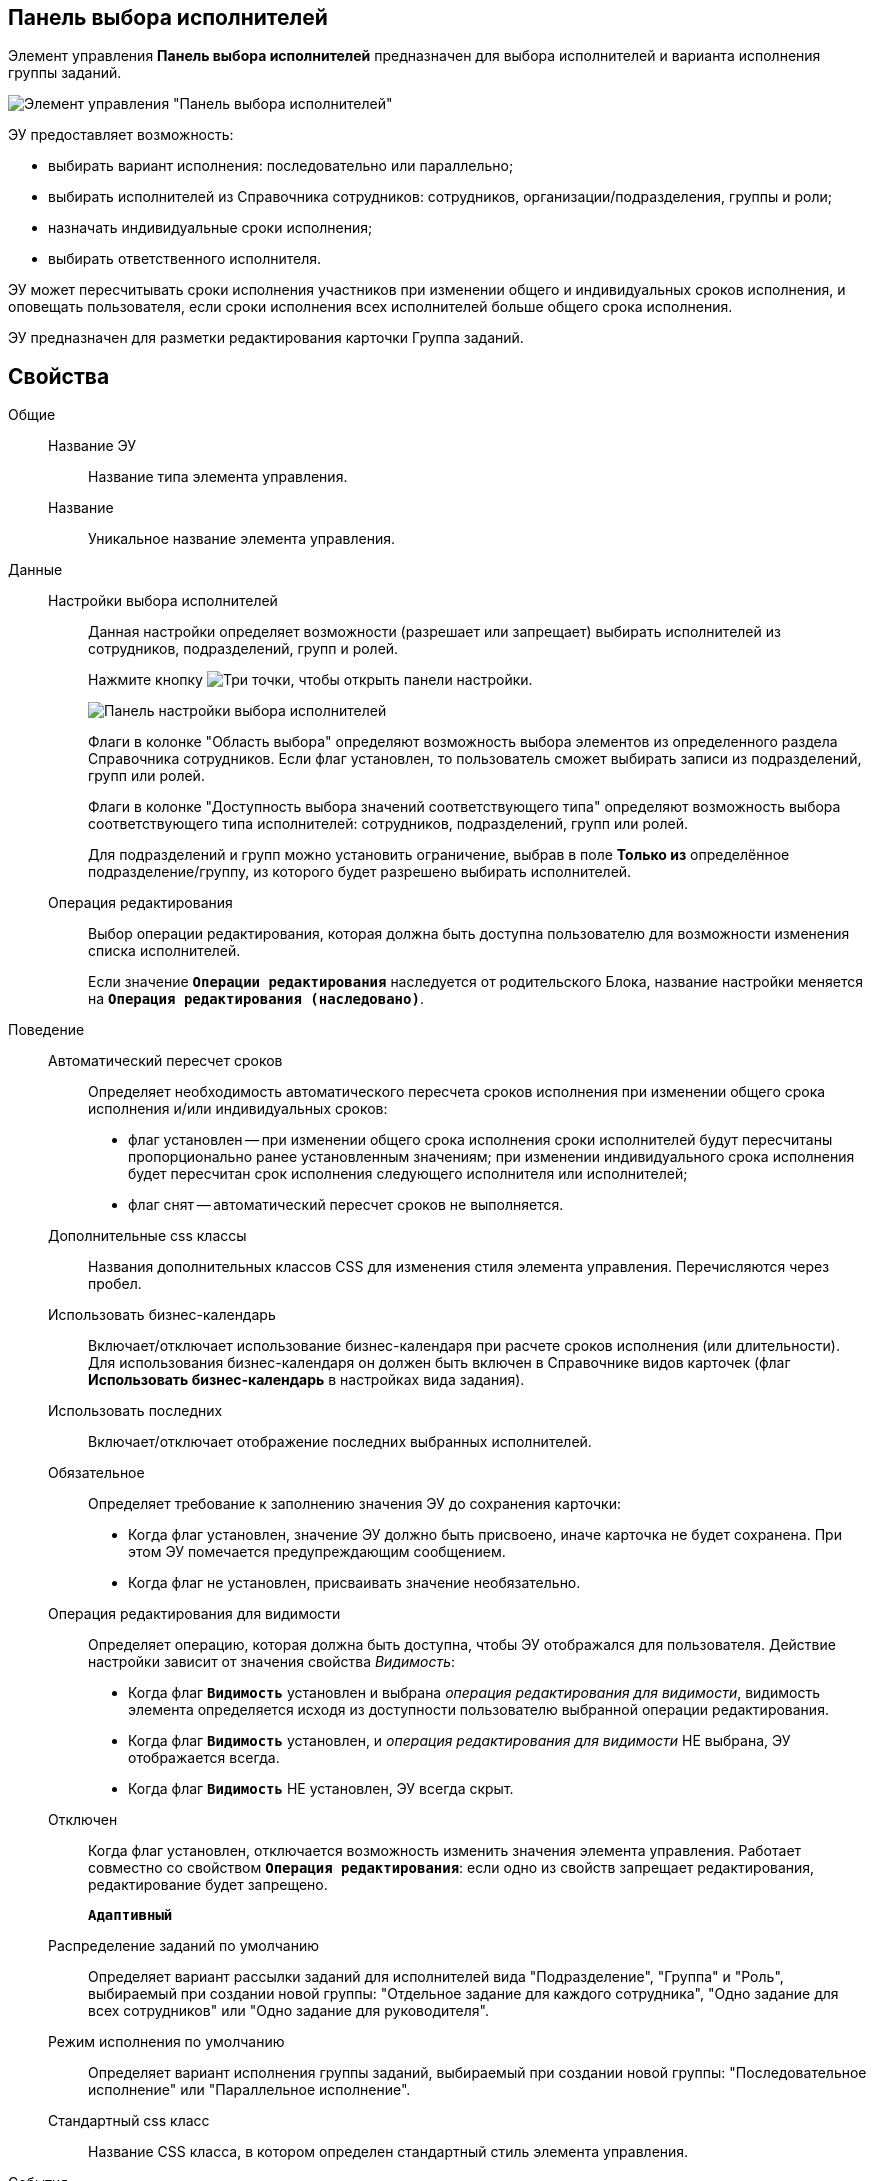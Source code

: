 
== Панель выбора исполнителей

Элемент управления *Панель выбора исполнителей* предназначен для выбора исполнителей и варианта исполнения группы заданий.

image::groupTaskCardPerformersPanel.png[Элемент управления "Панель выбора исполнителей"]

ЭУ предоставляет возможность:

* выбирать вариант исполнения: последовательно или параллельно;
* выбирать исполнителей из Справочника сотрудников: сотрудников, организации/подразделения, группы и роли;
* назначать индивидуальные сроки исполнения;
* выбирать ответственного исполнителя.

ЭУ может пересчитывать сроки исполнения участников при изменении общего и индивидуальных сроков исполнения, и оповещать пользователя, если сроки исполнения всех исполнителей больше общего срока исполнения.

ЭУ предназначен для разметки редактирования карточки Группа заданий.

== Свойства

Общие::
Название ЭУ:::
Название типа элемента управления.
Название:::
Уникальное название элемента управления.

Данные::
Настройки выбора исполнителей:::
Данная настройки определяет возможности (разрешает или запрещает) выбирать исполнителей из сотрудников, подразделений, групп и ролей.
+
Нажмите кнопку image:buttons/bt_dots.png[Три точки], чтобы открыть панели настройки.
+
image::taskGroupPerformersConfig.png[Панель настройки выбора исполнителей]
+
Флаги в колонке "Область выбора" определяют возможность выбора элементов из определенного раздела Справочника сотрудников. Если флаг установлен, то пользователь сможет выбирать записи из подразделений, групп или ролей.
+
Флаги в колонке "Доступность выбора значений соответствующего типа" определяют возможность выбора соответствующего типа исполнителей: сотрудников, подразделений, групп или ролей.
+
Для подразделений и групп можно установить ограничение, выбрав в поле *Только из* определённое подразделение/группу, из которого будет разрешено выбирать исполнителей.
Операция редактирования:::
Выбор операции редактирования, которая должна быть доступна пользователю для возможности изменения списка исполнителей.
+
Если значение `*Операции редактирования*` наследуется от родительского Блока, название настройки меняется на `*Операция редактирования (наследовано)*`.

Поведение::
Автоматический пересчет сроков:::
Определяет необходимость автоматического пересчета сроков исполнения при изменении общего срока исполнения и/или индивидуальных сроков:
+
* флаг установлен -- при изменении общего срока исполнения сроки исполнителей будут пересчитаны пропорционально ранее установленным значениям; при изменении индивидуального срока исполнения будет пересчитан срок исполнения следующего исполнителя или исполнителей;
* флаг снят -- автоматический пересчет сроков не выполняется.
Дополнительные css классы:::
Названия дополнительных классов CSS для изменения стиля элемента управления. Перечисляются через пробел.
Использовать бизнес-календарь:::
Включает/отключает использование бизнес-календаря при расчете сроков исполнения (или длительности). Для использования бизнес-календаря он должен быть включен в Справочнике видов карточек (флаг *Использовать бизнес-календарь* в настройках вида задания).
Использовать последних:::
Включает/отключает отображение последних выбранных исполнителей.
Обязательное:::
Определяет требование к заполнению значения ЭУ до сохранения карточки:
* Когда флаг установлен, значение ЭУ должно быть присвоено, иначе карточка не будет сохранена. При этом ЭУ помечается предупреждающим сообщением.
* Когда флаг не установлен, присваивать значение необязательно.
Операция редактирования для видимости:::
Определяет операцию, которая должна быть доступна, чтобы ЭУ отображался для пользователя. Действие настройки зависит от значения свойства _Видимость_:
+
* Когда флаг `*Видимость*` установлен и выбрана _операция редактирования для видимости_, видимость элемента определяется исходя из доступности пользователю выбранной операции редактирования.
* Когда флаг `*Видимость*` установлен, и _операция редактирования для видимости_ НЕ выбрана, ЭУ отображается всегда.
* Когда флаг `*Видимость*` НЕ установлен, ЭУ всегда скрыт.
Отключен:::
Когда флаг установлен, отключается возможность изменить значения элемента управления. Работает совместно со свойством `*Операция редактирования*`: если одно из свойств запрещает редактирования, редактирование будет запрещено.
+
`*Адаптивный*`
Распределение заданий по умолчанию:::
Определяет вариант рассылки заданий для исполнителей вида "Подразделение", "Группа" и "Роль", выбираемый при создании новой группы: "Отдельное задание для каждого сотрудника", "Одно задание для всех сотрудников" или "Одно задание для руководителя".
Режим исполнения по умолчанию:::
Определяет вариант исполнения группы заданий, выбираемый при создании новой группы: "Последовательное исполнение" или "Параллельное исполнение".
Стандартный css класс:::
Название CSS класса, в котором определен стандартный стиль элемента управления.
События::
Перед добавлением исполнителей:::
Вызывается перед добавление исполнителя в список.
Перед применением описания задачи:::
Вызывается перед сохранением нового значения дополнительного описания задания.
Перед применением сроков задачи:::
Вызывается перед сохранением нового значения срока исполнения задания.
Перед сменой исполнителя задачи:::
Вызывается перед изменением исполнителя задания.
Перед сменой общего интервала исполнения ГЗ:::
Вызывается перед сохранением нового срока исполнения группы заданий.
Перед сменой порядка заданий:::
Вызывается перед изменением порядка исполнения задания.
Перед сменой режима распределение задачи:::
Вызывается перед применением нового варианта рассылки заданий (для подразделений, групп, ролей).
Перед сменой режима типа исполнения:::
Вызывается перед применением нового варианта исполнения группы заданий.
Перед удалением задачи:::
Вызывается перед удалением исполнителя из списка исполнителей.
Перед установкой ответственного:::
Вызывается перед выбором ответственного исполнителя.
После открытия диалога редактирования длительности:::
Вызывается после открытия диалога настройки индивидуальных параметров исполнения.
После открытия диалога редактирования описания:::
Вызывается после открытия диалога редактирования дополнительного описания задачи.
После смены общего интервала исполнения ГЗ:::
Вызывается после сохранения нового срока исполнения группы заданий.
После смены данных:::
Вызывается после изменения содержимого элемента управления.
При загрузке данных контрола исполнителей:::
Вызывается при загрузке данных в элемент управления выбора исполнителей.
При наведении курсора:::
Вызывается при входе курсора мыши в область элемента управления.
При отведении курсора:::
Вызывается, когда курсор мыши покидает область элемента управления.
При щелчке:::
Вызывается при щелчке мыши по любой области элемента управления.
